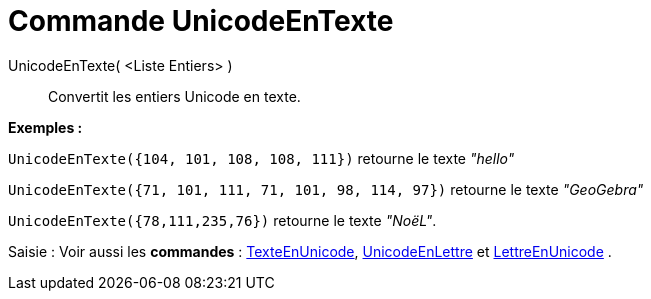 = Commande UnicodeEnTexte
:page-en: commands/UnicodeToText_Command
ifdef::env-github[:imagesdir: /fr/modules/ROOT/assets/images]

UnicodeEnTexte( <Liste Entiers> )::
  Convertit les entiers Unicode en texte.

[EXAMPLE]
====

*Exemples :*

`++UnicodeEnTexte({104, 101, 108, 108, 111})++` retourne le texte _"hello"_

`++UnicodeEnTexte({71, 101, 111, 71, 101, 98, 114, 97})++` retourne le texte _"GeoGebra"_

`++UnicodeEnTexte({78,111,235,76})++` retourne le texte _"NoëL"_.

====

[.kcode]#Saisie :# Voir aussi les *commandes* : xref:/commands/TexteEnUnicode.adoc[TexteEnUnicode],
xref:/commands/UnicodeEnLettre.adoc[UnicodeEnLettre] et xref:/commands/LettreEnUnicode.adoc[LettreEnUnicode] .
